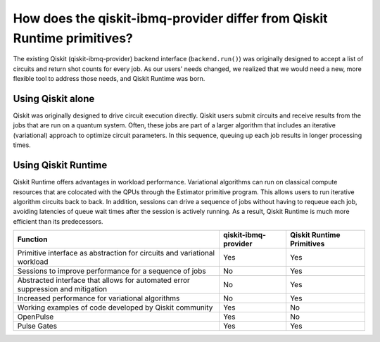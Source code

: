 How does the qiskit-ibmq-provider differ from Qiskit Runtime primitives?
============================================================================

The existing Qiskit (qiskit-ibmq-provider) backend interface (``backend.run()``) was originally
designed to accept a list of circuits and return shot counts for every
job. As our users' needs changed, we realized that we would need a new,
more flexible tool to address those needs, and Qiskit Runtime was born.


Using Qiskit alone
------------------

Qiskit was originally designed to drive circuit execution directly.
Qiskit users submit circuits and receive results from the jobs that are
run on a quantum system. Often, these jobs are part of a larger
algorithm that includes an iterative (variational) approach to optimize
circuit parameters. In this sequence, queuing up each job results in
longer processing times.

Using Qiskit Runtime
--------------------

Qiskit Runtime offers advantages in workload performance. Variational
algorithms can run on classical compute resources that are colocated
with the QPUs through the Estimator primitive program. This allows users
to run iterative algorithm circuits back to back. In addition, sessions
can drive a sequence of jobs without having to requeue each job,
avoiding latencies of queue wait times after the session is actively
running. As a result, Qiskit Runtime is much more efficient than its
predecessors.

+---------------------------------------------------------------------------------+-----------------------+---------------------------+
| Function                                                                        | qiskit-ibmq-provider  | Qiskit Runtime Primitives |
+=================================================================================+=======================+===========================+
| Primitive interface as abstraction for circuits and variational workload        | Yes                   | Yes                       |
+---------------------------------------------------------------------------------+-----------------------+---------------------------+
| Sessions to improve performance for a sequence of jobs                          | No                    | Yes                       |
+---------------------------------------------------------------------------------+-----------------------+---------------------------+
| Abstracted interface that allows for automated error suppression and mitigation | No                    | Yes                       |
+---------------------------------------------------------------------------------+-----------------------+---------------------------+
| Increased performance for variational algorithms                                | No                    | Yes                       |
+---------------------------------------------------------------------------------+-----------------------+---------------------------+
| Working examples of code developed by Qiskit community                          | Yes                   | No                        |
+---------------------------------------------------------------------------------+-----------------------+---------------------------+
| OpenPulse                                                                       | Yes                   | No                        |
+---------------------------------------------------------------------------------+-----------------------+---------------------------+
| Pulse Gates                                                                     | Yes                   | Yes                       |
+---------------------------------------------------------------------------------+-----------------------+---------------------------+
